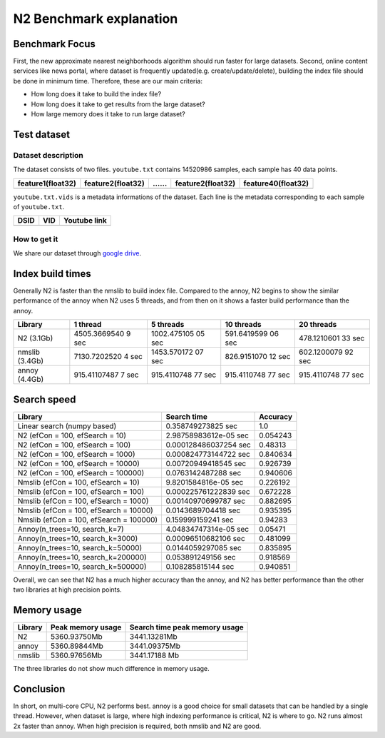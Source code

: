 N2 Benchmark explanation
========================

Benchmark Focus
---------------

First, the new approximate nearest neighborhoods algorithm should run
faster for large datasets. Second, online content services like news
portal, where dataset is frequently updated(e.g. create/update/delete),
building the index file should be done in minimum time. Therefore, these
are our main criteria:

-  How long does it take to build the index file?
-  How long does it take to get results from the large dataset?
-  How large memory does it take to run large dataset?

Test dataset
------------

Dataset description
~~~~~~~~~~~~~~~~~~~

The dataset consists of two files. ``youtube.txt`` contains 14520986
samples, each sample has 40 data points.

+-------------------+-------------------+----+-------------------+--------------------+
| feature1(float32) | feature2(float32) | …… | feature2(float32) | feature40(float32) |
+===================+===================+====+===================+====================+
+-------------------+-------------------+----+-------------------+--------------------+

``youtube.txt.vids`` is a metadata informations of the dataset. Each
line is the metadata corresponding to each sample of ``youtube.txt``.

+------+-----+--------------+
| DSID | VID | Youtube link |
+======+=====+==============+
+------+-----+--------------+

How to get it
~~~~~~~~~~~~~

We share our dataset through `google
drive <https://drive.google.com/open?id=1B3PWRTb8xol9fEkawVbpfitOsuwXkqss>`__.

Index build times
-----------------

|image0|

Generally N2 is faster than the nmslib to build index file. Compared to
the annoy, N2 begins to show the similar performance of the annoy when
N2 uses 5 threads, and from then on it shows a faster build performance
than the annoy.

+-----------+--------------+-------------+-------------+-------------+
| Library   | 1 thread     | 5 threads   | 10 threads  | 20 threads  |
+===========+==============+=============+=============+=============+
| N2        | 4505.3669540 | 1002.475105 | 591.6419599 | 478.1210601 |
| (3.1Gb)   | 9            | 05          | 06          | 33          |
|           | sec          | sec         | sec         | sec         |
+-----------+--------------+-------------+-------------+-------------+
| nmslib    | 7130.7202520 | 1453.570172 | 826.9151070 | 602.1200079 |
| (3.4Gb)   | 4            | 07          | 12          | 92          |
|           | sec          | sec         | sec         | sec         |
+-----------+--------------+-------------+-------------+-------------+
| annoy     | 915.41107487 | 915.4110748 | 915.4110748 | 915.4110748 |
| (4.4Gb)   | 7            | 77          | 77          | 77          |
|           | sec          | sec         | sec         | sec         |
+-----------+--------------+-------------+-------------+-------------+

Search speed
------------

|image1|

+-----------------------------------------+-----------------------+----------+
| Library                                 | Search time           | Accuracy |
+=========================================+=======================+==========+
| Linear search (numpy based)             | 0.358749273825 sec    | 1.0      |
+-----------------------------------------+-----------------------+----------+
| N2 (efCon = 100, efSearch = 10)         | 2.98758983612e-05 sec | 0.054243 |
+-----------------------------------------+-----------------------+----------+
| N2 (efCon = 100, efSearch = 100)        | 0.000128486037254 sec | 0.48313  |
+-----------------------------------------+-----------------------+----------+
| N2 (efCon = 100, efSearch = 1000)       | 0.000824773144722 sec | 0.840634 |
+-----------------------------------------+-----------------------+----------+
| N2 (efCon = 100, efSearch = 10000)      | 0.00720949418545 sec  | 0.926739 |
+-----------------------------------------+-----------------------+----------+
| N2 (efCon = 100, efSearch = 100000)     | 0.0763142487288 sec   | 0.940606 |
+-----------------------------------------+-----------------------+----------+
| Nmslib (efCon = 100, efSearch = 10)     | 9.8201584816e-05 sec  | 0.226192 |
+-----------------------------------------+-----------------------+----------+
| Nmslib (efCon = 100, efSearch = 100)    | 0.000225761222839 sec | 0.672228 |
+-----------------------------------------+-----------------------+----------+
| Nmslib (efCon = 100, efSearch = 1000)   | 0.00140970699787 sec  | 0.882695 |
+-----------------------------------------+-----------------------+----------+
| Nmslib (efCon = 100, efSearch = 10000)  | 0.0143689704418 sec   | 0.935395 |
+-----------------------------------------+-----------------------+----------+
| Nmslib (efCon = 100, efSearch = 100000) | 0.159999159241 sec    | 0.94283  |
+-----------------------------------------+-----------------------+----------+
| Annoy(n_trees=10, search_k=7)           | 4.04834747314e-05 sec | 0.05471  |
+-----------------------------------------+-----------------------+----------+
| Annoy(n_trees=10, search_k=3000)        | 0.00096510682106 sec  | 0.481099 |
+-----------------------------------------+-----------------------+----------+
| Annoy(n_trees=10, search_k=50000)       | 0.0144059297085 sec   | 0.835895 |
+-----------------------------------------+-----------------------+----------+
| Annoy(n_trees=10, search_k=200000)      | 0.053891249156 sec    | 0.918569 |
+-----------------------------------------+-----------------------+----------+
| Annoy(n_trees=10, search_k=500000)      | 0.108285815144 sec    | 0.940851 |
+-----------------------------------------+-----------------------+----------+

Overall, we can see that N2 has a much higher accuracy than the annoy,
and N2 has better performance than the other two libraries at high
precision points.

Memory usage
------------

|image2|

+---------+-------------------+-------------------------------+
| Library | Peak memory usage | Search time peak memory usage |
+=========+===================+===============================+
| N2      | 5360.93750Mb      | 3441.13281Mb                  |
+---------+-------------------+-------------------------------+
| annoy   | 5360.89844Mb      | 3441.09375Mb                  |
+---------+-------------------+-------------------------------+
| nmslib  | 5360.97656Mb      | 3441.17188 Mb                 |
+---------+-------------------+-------------------------------+

The three libraries do not show much difference in memory usage.

Conclusion
----------

In short, on multi-core CPU, N2 performs best. annoy is a good choice
for small datasets that can be handled by a single thread. However, when
dataset is large, where high indexing performance is critical, N2 is
where to go. N2 runs almost 2x faster than annoy. When high precision is
required, both nmslib and N2 are good.

.. |image0| image:: imgs/build_time/build_time_threads.png
.. |image1| image:: imgs/search_time/total.png
.. |image2| image:: imgs/mem/memory_usage.png
